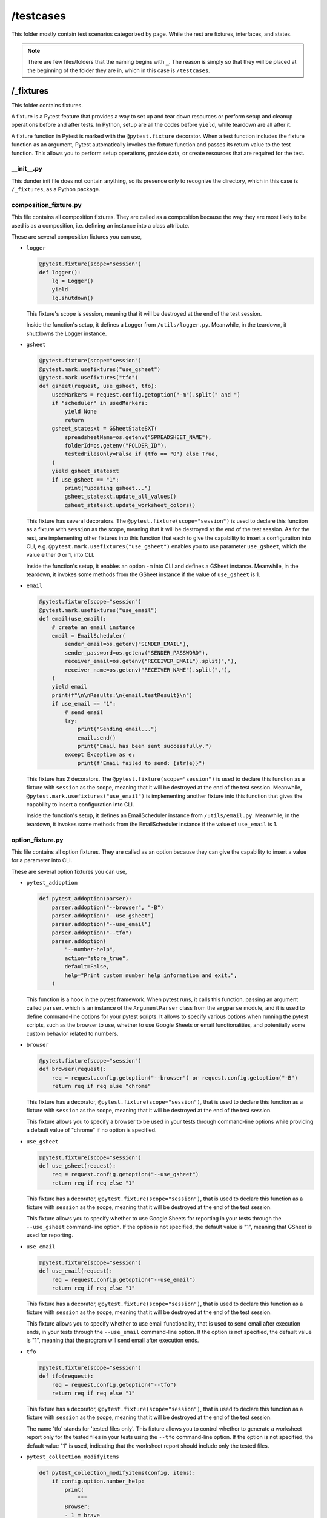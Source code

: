 ##########
/testcases
##########

This folder mostly contain test scenarios categorized by page. While the rest are fixtures, interfaces, and states.

.. note::
    There are few files/folders that the naming begins with ``_``. The reason is simply so that they will be placed at the beginning of the folder they are in, which in this case is ``/testcases``.


/_fixtures
==========
This folder contains fixtures.

A fixture is a Pytest feature that provides a way to set up and tear down resources or perform setup and cleanup operations before and after tests. In Python, setup are all the codes before ``yield``, while teardown are all after it.

A fixture function in Pytest is marked with the ``@pytest.fixture`` decorator. When a test function includes the fixture function as an argument, Pytest automatically invokes the fixture function and passes its return value to the test function. This allows you to perform setup operations, provide data, or create resources that are required for the test.


__init__.py
-----------
This dunder init file does not contain anything, so its presence only to recognize the directory, which in this case is ``/_fixtures``, as a Python package.


composition_fixture.py
----------------------
This file contains all composition fixtures. They are called as a composition because the way they are most likely to be used is as a composition, i.e. defining an instance into a class attribute.

These are several composition fixtures you can use,

* ``logger``

  .. code-block:: python

    @pytest.fixture(scope="session")
    def logger():
        lg = Logger()
        yield
        lg.shutdown()

  This fixture's scope is session, meaning that it will be destroyed at the end of the test session.

  Inside the function's setup, it defines a Logger from ``/utils/logger.py``. Meanwhile, in the teardown, it shutdowns the Logger instance.
    
* ``gsheet``

  .. code-block:: python

    @pytest.fixture(scope="session")
    @pytest.mark.usefixtures("use_gsheet")
    @pytest.mark.usefixtures("tfo")
    def gsheet(request, use_gsheet, tfo):
        usedMarkers = request.config.getoption("-m").split(" and ")
        if "scheduler" in usedMarkers:
            yield None
            return
        gsheet_statesxt = GSheetStateSXT(
            spreadsheetName=os.getenv("SPREADSHEET_NAME"),
            folderId=os.getenv("FOLDER_ID"),
            testedFilesOnly=False if (tfo == "0") else True,
        )
        yield gsheet_statesxt
        if use_gsheet == "1":
            print("updating gsheet...")
            gsheet_statesxt.update_all_values()
            gsheet_statesxt.update_worksheet_colors()

  This fixture has several decorators. The ``@pytest.fixture(scope="session")`` is used to declare this function as a fixture with ``session`` as the scope, meaning that it will be destroyed at the end of the test session. As for the rest, are implementing other fixtures into this function that each to give the capability to insert a configuration into CLI, e.g. ``@pytest.mark.usefixtures("use_gsheet")`` enables you to use parameter ``use_gsheet``, which the value either 0 or 1, into CLI.

  Inside the function's setup, it enables an option ``-m`` into CLI and defines a GSheet instance. Meanwhile, in the teardown, it invokes some methods from the GSheet instance if the value of ``use_gsheet`` is 1.
    

* ``email``

  .. code-block:: python

    @pytest.fixture(scope="session")
    @pytest.mark.usefixtures("use_email")
    def email(use_email):
        # create an email instance
        email = EmailScheduler(
            sender_email=os.getenv("SENDER_EMAIL"),
            sender_password=os.getenv("SENDER_PASSWORD"),
            receiver_email=os.getenv("RECEIVER_EMAIL").split(","),
            receiver_name=os.getenv("RECEIVER_NAME").split(","),
        )
        yield email
        print(f"\n\nResults:\n{email.testResult}\n")
        if use_email == "1":
            # send email
            try:
                print("Sending email...")
                email.send()
                print("Email has been sent successfully.")
            except Exception as e:
                print(f"Email failed to send: {str(e)}")

  This fixture has 2 decorators. The ``@pytest.fixture(scope="session")`` is used to declare this function as a fixture with ``session`` as the scope, meaning that it will be destroyed at the end of the test session. Meanwhile, ``@pytest.mark.usefixtures("use_email")`` is implementing another fixture into this function that gives the capability to insert a configuration into CLI.

  Inside the function's setup, it defines an EmailScheduler instance from ``/utils/email.py``. Meanwhile, in the teardown, it invokes some methods from the EmailScheduler instance if the value of ``use_email`` is 1.


option_fixture.py
-----------------
This file contains all option fixtures. They are called as an option because they can give the capability to insert a value for a parameter into CLI.

These are several option fixtures you can use,

* ``pytest_addoption``

  .. code-block:: python

    def pytest_addoption(parser):
        parser.addoption("--browser", "-B")
        parser.addoption("--use_gsheet")
        parser.addoption("--use_email")
        parser.addoption("--tfo")
        parser.addoption(
            "--number-help",
            action="store_true",
            default=False,
            help="Print custom number help information and exit.",
        )

  This function is a hook in the pytest framework. When pytest runs, it calls this function, passing an argument called ``parser``. which is an instance of the ``ArgumentParser`` class from the ``argparse`` module, and it is used to define command-line options for your pytest scripts. It allows to specify various options when running the pytest scripts, such as the browser to use, whether to use Google Sheets or email functionalities, and potentially some custom behavior related to numbers.

* ``browser``

  .. code-block:: python

    @pytest.fixture(scope="session")
    def browser(request):
        req = request.config.getoption("--browser") or request.config.getoption("-B")
        return req if req else "chrome"

  This fixture has a decorator, ``@pytest.fixture(scope="session")``, that is used to declare this function as a fixture with ``session`` as the scope, meaning that it will be destroyed at the end of the test session.

  This fixture allows you to specify a browser to be used in your tests through command-line options while providing a default value of "chrome" if no option is specified.


* ``use_gsheet``

  .. code-block:: python

    @pytest.fixture(scope="session")
    def use_gsheet(request):
        req = request.config.getoption("--use_gsheet")
        return req if req else "1"

  This fixture has a decorator, ``@pytest.fixture(scope="session")``, that is used to declare this function as a fixture with ``session`` as the scope, meaning that it will be destroyed at the end of the test session.

  This fixture allows you to specify whether to use Google Sheets for reporting in your tests through the ``--use_gsheet`` command-line option. If the option is not specified, the default value is "1", meaning that GSheet is used for reporting. 

* ``use_email``

  .. code-block:: python

    @pytest.fixture(scope="session")
    def use_email(request):
        req = request.config.getoption("--use_email")
        return req if req else "1"

  This fixture has a decorator, ``@pytest.fixture(scope="session")``, that is used to declare this function as a fixture with ``session`` as the scope, meaning that it will be destroyed at the end of the test session.

  This fixture allows you to specify whether to use email functionality, that is used to send email after execution ends, in your tests through the ``--use_email`` command-line option. If the option is not specified, the default value is "1", meaning that the program will send email after execution ends.

* ``tfo``

  .. code-block:: python

    @pytest.fixture(scope="session")
    def tfo(request):
        req = request.config.getoption("--tfo")
        return req if req else "1"
  
  This fixture has a decorator, ``@pytest.fixture(scope="session")``, that is used to declare this function as a fixture with ``session`` as the scope, meaning that it will be destroyed at the end of the test session.

  The name 'tfo' stands for 'tested files only'. This fixture allows you to control whether to generate a worksheet report only for the tested files in your tests using the ``--tfo`` command-line option. If the option is not specified, the default value "1" is used, indicating that the worksheet report should include only the tested files.

* ``pytest_collection_modifyitems``

  .. code-block:: python

    def pytest_collection_modifyitems(config, items):
        if config.option.number_help:
            print(
                """
            Browser:
            - 1 = brave
            - 2 = chrome
            - 3 = edge
            - 4 = firefox

            """
            )
            items.clear()

  It is a hook in the pytest framework that allows you to modify the test items collected during the test collection phase. In this specific case, it checks if the ``--number-help`` option is provided, and if so, it prints information about browser options and clears the test items. This can be helpful for providing user guidance on browser options without running the tests.


/_interfaces
============
This folder contains interface classes that are categorized based on pages.

Interface is part of the State Design Pattern. Its presence bridges the Context class and ConcreteStates classes, using Inheritance to force the childs, which are state classes, to define the abstract methods.

.. figure:: /_static/images/structure-en.png
   :alt: The State Design Pattern Structure
   :width: 450
   :align: center

   **Figure 3**: The State Design Pattern Structure


From this point onwards, there will be explanations about the relationship between classes in states. So, to help you understand of what is being explained, here is the UML of States.

.. figure:: /_static/images/uml-framework-states.png
   :alt: The UML of States
   :width: 630
   :align: center

   **Figure 4**: The UML of States

__init__.py
-----------
Besides its function to recognize the directory, which in this case is ``/_interfaces``, as a Python package, this dunder init file also contains a class called StateInterface that is the parent class of all interface classes.

.. code-block:: python

  class StateInterface(ABC):
    """
    An abstract class for all the state interface classes
    """

    def __init__(self, base: BaseDriver) -> None:
        self.__bd = base

    @property
    def bd(self):
        return self.__bd

As for the attribute, it has a ``self__bd = base`` which is a BaseDriver that will keep the execution using the same driver instance.

It has a method, which is a property of ``self__bd = base``.


example_interface.py
--------------------
This is an example of interface class. The number of this classes is proportional to the number of pages. So, along the way, for example there could be ``login_interface.py`` and ``dashboard_interface.py`` that holds interface methods for the page.

.. code-block:: python

  if TYPE_CHECKING:
      from pages.example_page import ExamplePage


  class ExampleInterface(StateInterface, ABC):
      def __init__(self, base, contextPage: "ExamplePage") -> None:
          super().__init__(base)
          self.ep = contextPage

      def clickExample(self, *args, **kwargs):
          pass

      def changeLanguage(self, *args, **kwargs):
          pass

      def success(self, *args, **kwargs):
          pass

      def error(self, *args, **kwargs):
          pass

From the above example, it has first an import inside ``TYPE_CHECKING`` conditional. It is used to define the ``contextPage`` type, so in code editor there will be highlights to some methods.

This class inherits from ``StateInterface``, which is a parent class that holds ``self__bd = base`` to keep the execution still using the same driver instance. Another than, ``super().__init__(base)``, it has ``self.ep = contextPage`` that will be used by the child class, which is a State Class, for referencing any methods of the ExamplePage.

``clickExample``, ``changeLanguage``, ``success``, and ``error`` are example interface methods. They will always be empty, represented by ``pass``. Their presence is only to bridge the relationship between Context (Page Classes) and ConcreteStates (State Class, the child of this class).


/_states
========
This folder contains state classes that are categorized based on pages.

A state is a condition. If you are familiar with State Transition Diagram (STD), a state is represented by a circle. From that STD, you also notice that each state could have some lines, which are transitions.

In Python, a state is represented by a class, which the methods are represented the possible transitions of that state. 


/example_states.py
------------------
This is an example folder that holds your states. It's actually really up to you, whether you want to separate it as folders or files.


__init__.py
~~~~~~~~~~~
This dunder init file does not contain anything, so its presence only to recognize the directory, which in this case is ``/example_states``, as a Python package.


ls001.py
~~~~~~~~
Again, this is an example of a file that holds a state class. Why is it being separated by each state and not by class? The only answer is because the number of transitions/methods that a state could have. So, in order to make it more maintainable, it is separated deeper.

.. code-block:: python

  class ExamplePageState(ExampleInterface):
      def __init__(self, base, contextPage) -> None:
          super().__init__(base, contextPage)

      def changeLanguage(self, lang):
          # required process
          if lang in self.ep.jpnFormats:
              self.bd.mkd.clicking(self.ep.lr.JPN_FLAG_BUTTON(), sleep=0)
          elif lang in self.ep.engFormats:
              self.bd.mkd.clicking(self.ep.lr.ENG_FLAG_BUTTON(), sleep=0)
          # transition
          self.ep.changeState(ExamplePageState(self.bd, self.ep))

A state class inherits a page interface class. Inside each method, for example changeLanguage, it has at least 2 part of code, which are 'required process' and 'transition'. Required process is like prerequisite to go to the next step. Meanwhile, transition will always has the same invoked method, which is changeState, that is used to go to the next state.


__init__.py
-----------
This dunder init file does not contain anything, so its presence only to recognize the directory, which in this case is ``/_states``, as a Python package.


/example
========
This folder holds the scenarios of a page. As an example, for a login page, then this folder name is ``/login``, and that's it. Because of that, the folder ``/testcases`` will be populated mostly with this type of folder.


__init__.py
-----------
Besides its function to recognize the directory, which in this case is ``/example``, as a Python package, this dunder init file also contains a class called TestExample that is the parent class of all scenario classes.

.. code-block:: python

  @pytest.mark.order(1)
  @pytest.mark.usefixtures("setup")
  class TestExample(softest.TestCase):
      """Test cases for example page"""

      @pytest.fixture(autouse=True)
      def class_setup(self):
          self.ep = ExamplePage(self.base)

The above class has 2 decorators prefixed with @. ``@pytest.mark.order(1)`` tells Pytest to execute the child scenarios of this class first. You can absolutely change the order to suit your desire. Usually it is the best to do it by priority. Next, it also has ``@pytest.mark.usefixtures("setup")`` to use setup fixture from ``./conftest``. 


test_0_1.py
-----------
This is an example of a scenario class that holds scenarios represented by methods. Not like the other files/folders where you can rename as you want, an exeception for this type of file, you can't change the prefix ``test_`` because it is the way Pytest recognizes these files as scenarios/to be executed.

.. code-block:: python

  @pytest.mark.dev
  class TestExample01(TestExample):
      def __init__(self, methodName: str = "runTest"):
          super().__init__(methodName)

      @Wrapper.result_receiving
      @Wrapper.unpagshe(*("0.1", "_SN_0_1_Scenario_001_Data"))
      def test_scenario001(self, *args):
          """Test Scenario: 1-1"""

          # change language   (1-1)
          self.soft_assert(self.assertIsNone, self.ep.changeLanguage(lang=args[0]))

          self.assert_all()

The above class has a mark, ``@pytest.mark.dev``, that is used for execution. Basically, it will tell the program to execute the scenarios within only. But, it will only work when you add the ``-m dev`` into CLI. It can be placed on each scenario, or even the parent class of this. In case you want to rename the marker or even to add more, you can do it in ``./pytest.ini`` file.

Next, there is a ``test_scenario001`` method which represents a scenario. It has 2 decorators that are both from ``./utils/wrapper.py``. The first decorator, ``@Wrapper.result_receiving``, is used to get the name of the scenario as in the setup. Meanwhile in the teardown, it will record the result of this scenario execution to be used later for email or gsheet reporting, and to raise an error in case of something unexpected happens. The second decorator, ``@Wrapper.unpagshe(*("0.1", "_SN_0_1_Scenario_001_Data"))`` stands for unpack google sheet, is used to retrieve the data from Google Sheet. It uses name of a worksheet, e.g. ``0.1``, and a named range, e.g. ``_SN_0_1_Scenario_001_Data``.

Inside the scenario method, each state is covered with ``soft_assert`` that is used to capture the result. So most likely, there will be many ``soft_assert``. It has 2 parameters, first is the expected result, that you can find it more `here <https://docs.python.org/3/library/unittest.html#assert-methods>`_, and second is the state. 

At the end, you should always add ``self.assert_all()`` to summary the result of ``soft_assert()``


__init__.py
===========
Besides its function to recognize the directory, which in this case is ``/testcases``, as a Python package, this dunder init file also invokes a method ``load_dotenv()`` to retrieve all values from ``.env``.


conftest.py
===========
This file will be executed first by Pytest. This file allows you to define fixtures, hooks, and other configurations that can be shared across multiple test files within a directory or its subdirectories. It's a convenient way to organize and share common testing-related code. Pytest will automatically discover and use the fixtures, hooks, and other configurations defined in this file. 

.. code-block:: python

  @pytest.fixture(scope="class")
  @pytest.mark.usefixtures("logger")
  @pytest.mark.usefixtures("browser")
  @pytest.mark.usefixtures("gsheet")
  @pytest.mark.usefixtures("email")
  def setup(request, logger, browser, gsheet, email):
      logger

      # setup driver
      base = BaseDriver(browser, fullscreen=True)

      # setup service
      service = DBService()
      service.start()

      # set requests
      request.cls.base = base
      request.cls.service = service
      request.cls.gsheet = gsheet
      request.cls.email = email

      yield

      service.end()
      base.exit()

It has 5 decorators, which first, ``@pytest.fixture(scope="class")``, is used to set the scope of the exeception based on class. Meanwhile the remaining fixtures are implemented to use other fixtures which are defined in ``./_fixtures``.

Inside the function, it has 2 part as well, which are setup and teardown separated by yield. In the setup process, it defines instances, such as BaseDriver and DBService. Meanwhile in teardown, it shutdowns the service and driver.
